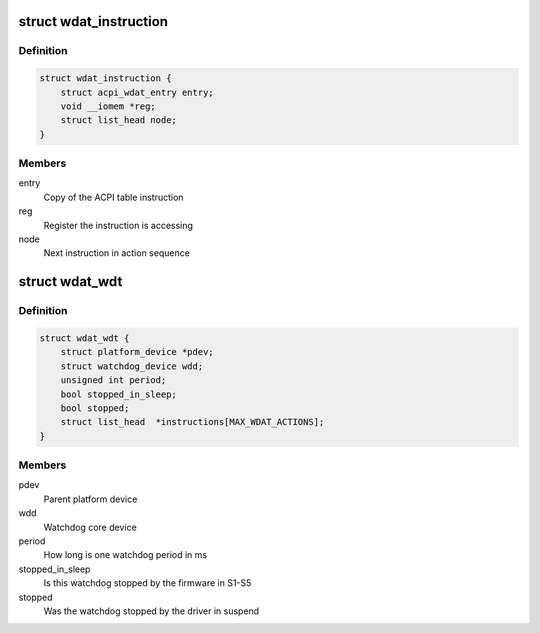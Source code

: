 .. -*- coding: utf-8; mode: rst -*-
.. src-file: drivers/watchdog/wdat_wdt.c

.. _`wdat_instruction`:

struct wdat_instruction
=======================

.. c:type:: struct wdat_instruction

    Single ACPI WDAT instruction

.. _`wdat_instruction.definition`:

Definition
----------

.. code-block:: c

    struct wdat_instruction {
        struct acpi_wdat_entry entry;
        void __iomem *reg;
        struct list_head node;
    }

.. _`wdat_instruction.members`:

Members
-------

entry
    Copy of the ACPI table instruction

reg
    Register the instruction is accessing

node
    Next instruction in action sequence

.. _`wdat_wdt`:

struct wdat_wdt
===============

.. c:type:: struct wdat_wdt

    ACPI WDAT watchdog device

.. _`wdat_wdt.definition`:

Definition
----------

.. code-block:: c

    struct wdat_wdt {
        struct platform_device *pdev;
        struct watchdog_device wdd;
        unsigned int period;
        bool stopped_in_sleep;
        bool stopped;
        struct list_head  *instructions[MAX_WDAT_ACTIONS];
    }

.. _`wdat_wdt.members`:

Members
-------

pdev
    Parent platform device

wdd
    Watchdog core device

period
    How long is one watchdog period in ms

stopped_in_sleep
    Is this watchdog stopped by the firmware in S1-S5

stopped
    Was the watchdog stopped by the driver in suspend

.. This file was automatic generated / don't edit.

